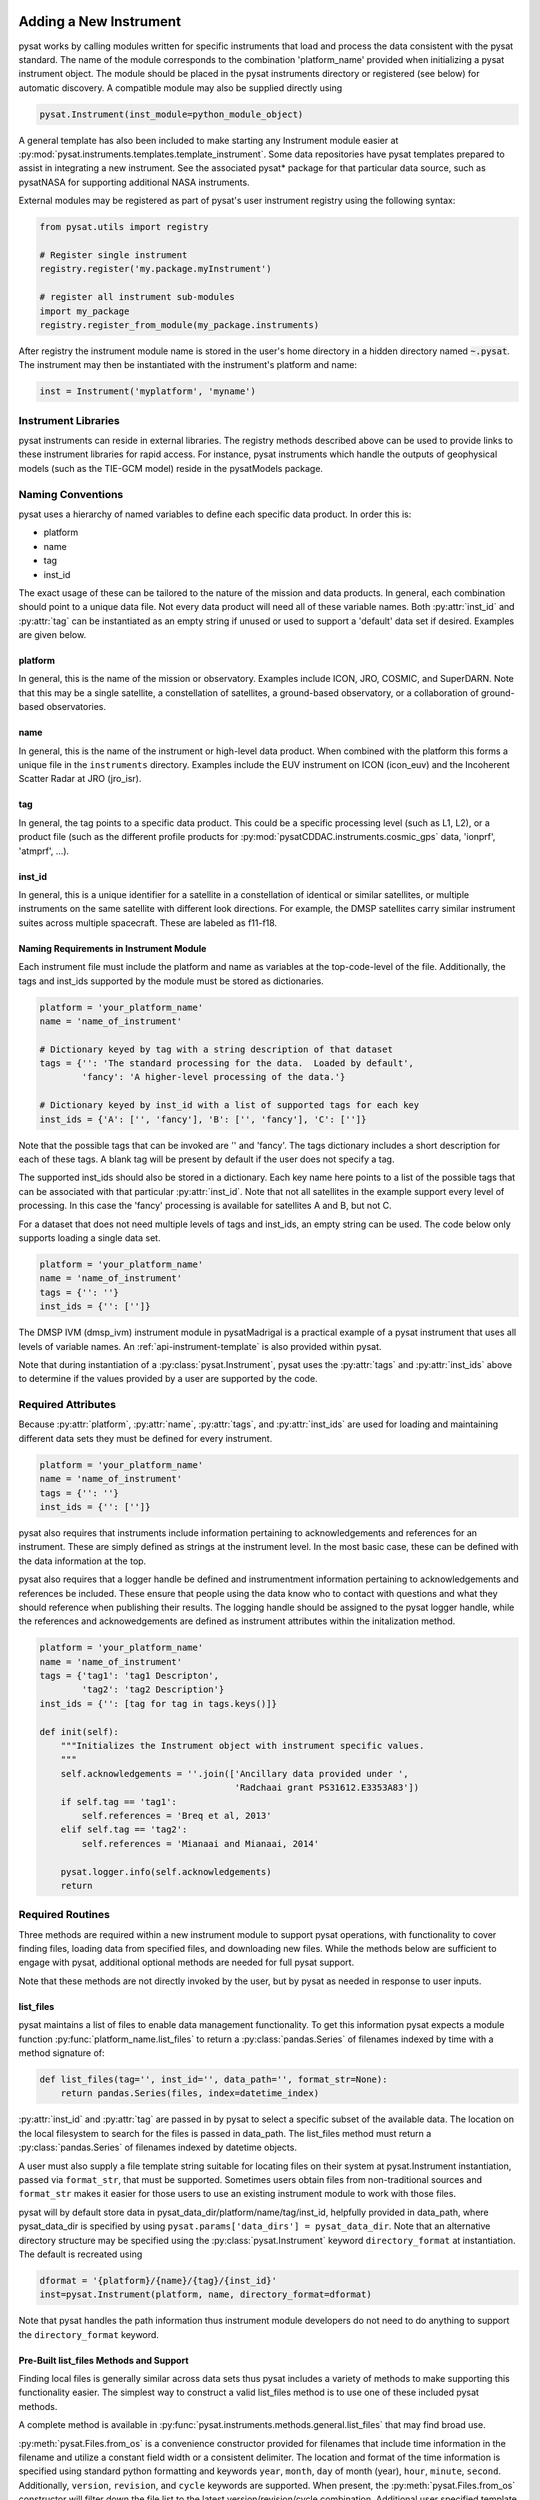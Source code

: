 .. _rst_new_inst:

Adding a New Instrument
=======================

pysat works by calling modules written for specific instruments
that load and process the data consistent with the pysat standard. The
name of the module corresponds to the combination 'platform_name' provided
when initializing a pysat instrument object. The module should be placed in
the pysat instruments directory or registered (see below) for automatic
discovery. A compatible module may also be supplied directly using

.. code:: Python

    pysat.Instrument(inst_module=python_module_object)


A general template has also been included to make starting any Instrument
module easier at :py:mod:`pysat.instruments.templates.template_instrument`.
Some data repositories have pysat templates prepared to assist in integrating a
new instrument. See the associated pysat* package for that particular data
source, such as pysatNASA for supporting additional NASA instruments.

External modules may be registered as
part of pysat's user instrument registry using the following syntax:

.. code-block:: python

  from pysat.utils import registry

  # Register single instrument
  registry.register('my.package.myInstrument')

  # register all instrument sub-modules
  import my_package
  registry.register_from_module(my_package.instruments)

After registry the instrument module name is stored in the user's home
directory in a hidden directory named :code:`~.pysat`. The instrument may then
be instantiated with the instrument's platform and name:

.. code-block:: python

  inst = Instrument('myplatform', 'myname')


.. _rst_new_inst-libs:

Instrument Libraries
--------------------
pysat instruments can reside in external libraries.  The registry methods
described above can be used to provide links to these instrument libraries
for rapid access. For instance, pysat instruments which handle the outputs
of geophysical models (such as the TIE-GCM model) reside in the pysatModels
package.


.. _rst_new_inst-naming:

Naming Conventions
------------------

pysat uses a hierarchy of named variables to define each specific data product.
In order this is:

* platform
* name
* tag
* inst_id

The exact usage of these can be tailored to the nature of the mission and data
products.  In general, each combination should point to a unique data file.
Not every data product will need all of these variable names.  Both
:py:attr:`inst_id` and :py:attr:`tag` can be instantiated as an empty string if
unused or used to support a 'default' data set if desired. Examples are given
below.

platform
^^^^^^^^

In general, this is the name of the mission or observatory.  Examples include
ICON, JRO, COSMIC, and SuperDARN.  Note that this may be a single satellite,
a constellation of satellites, a ground-based observatory, or a collaboration
of ground-based observatories.

name
^^^^

In general, this is the name of the instrument or high-level data product.
When combined with the platform this forms a unique file in the ``instruments``
directory.  Examples include the EUV instrument on ICON (icon_euv) and the
Incoherent Scatter Radar at JRO (jro_isr).

tag
^^^

In general, the tag points to a specific data product.  This could be a
specific processing level (such as L1, L2), or a product file (such as the
different profile products for :py:mod:`pysatCDDAC.instruments.cosmic_gps` data,
'ionprf', 'atmprf', ...).

inst_id
^^^^^^^

In general, this is a unique identifier for a satellite in a constellation of
identical or similar satellites, or multiple instruments on the same satellite
with different look directions.  For example, the DMSP satellites carry similar
instrument suites across multiple spacecraft.  These are labeled as f11-f18.

Naming Requirements in Instrument Module
^^^^^^^^^^^^^^^^^^^^^^^^^^^^^^^^^^^^^^^^

Each instrument file must include the platform and name as variables at the
top-code-level of the file.  Additionally, the tags and inst_ids supported by
the module must be stored as dictionaries.

.. code:: python

  platform = 'your_platform_name'
  name = 'name_of_instrument'

  # Dictionary keyed by tag with a string description of that dataset
  tags = {'': 'The standard processing for the data.  Loaded by default',
          'fancy': 'A higher-level processing of the data.'}

  # Dictionary keyed by inst_id with a list of supported tags for each key
  inst_ids = {'A': ['', 'fancy'], 'B': ['', 'fancy'], 'C': ['']}

Note that the possible tags that can be invoked are '' and 'fancy'.  The tags
dictionary includes a short description for each of these tags.  A blank tag
will be present by default if the user does not specify a tag.

The supported inst_ids should also be stored in a dictionary.  Each key name
here points to a list of the possible tags that can be associated with that
particular :py:attr:`inst_id`. Note that not all satellites in the example
support every level of processing. In this case the 'fancy' processing is
available for satellites A and B, but not C.

For a dataset that does not need multiple levels of tags and inst_ids, an empty
string can be used. The code below only supports loading a single data set.

.. code:: python

  platform = 'your_platform_name'
  name = 'name_of_instrument'
  tags = {'': ''}
  inst_ids = {'': ['']}

The DMSP IVM (dmsp_ivm) instrument module in pysatMadrigal is a practical
example of a pysat instrument that uses all levels of variable names.  An
:ref:`api-instrument-template` is also provided within pysat.

Note that during instantiation of a :py:class:`pysat.Instrument`, pysat uses
the :py:attr:`tags` and :py:attr:`inst_ids` above to determine if the values
provided by a user are supported by the code.

.. _rst_new_inst-reqattrs:

Required Attributes
-------------------

Because :py:attr:`platform`, :py:attr:`name`, :py:attr:`tags`, and
:py:attr:`inst_ids` are used for loading and maintaining different data sets
they must be defined for every instrument.

.. code:: python

  platform = 'your_platform_name'
  name = 'name_of_instrument'
  tags = {'': ''}
  inst_ids = {'': ['']}

pysat also requires that instruments include information pertaining to
acknowledgements and references for an instrument.  These are simply defined as
strings at the instrument level.  In the most basic case, these can be defined
with the data information at the top.

pysat also requires that a logger handle be defined and instrumentment
information pertaining to acknowledgements and references be included.  These
ensure that people using the data know who to contact with questions and what
they should reference when publishing their results.  The logging handle should
be assigned to the pysat logger handle, while the references and acknowedgements
are defined as instrument attributes within the initalization method.

.. code:: python

  platform = 'your_platform_name'
  name = 'name_of_instrument'
  tags = {'tag1': 'tag1 Descripton',
          'tag2': 'tag2 Description'}
  inst_ids = {'': [tag for tag in tags.keys()]}

  def init(self):
      """Initializes the Instrument object with instrument specific values.
      """
      self.acknowledgements = ''.join(['Ancillary data provided under ',
                                       'Radchaai grant PS31612.E3353A83'])
      if self.tag == 'tag1':
          self.references = 'Breq et al, 2013'
      elif self.tag == 'tag2':
          self.references = 'Mianaai and Mianaai, 2014'

      pysat.logger.info(self.acknowledgements)
      return


.. _rst_new_inst-reqrout:

Required Routines
-----------------

Three methods are required within a new instrument module to support pysat
operations, with functionality to cover finding files, loading data from
specified files, and downloading new files. While the methods below are
sufficient to engage with pysat, additional optional methods are needed for
full pysat support.

Note that these methods are not directly invoked by the user, but by pysat
as needed in response to user inputs.


list_files
^^^^^^^^^^

pysat maintains a list of files to enable data management functionality. To get
this information pysat expects a module function
:py:func:`platform_name.list_files` to return a :py:class:`pandas.Series` of
filenames indexed by time with a method signature of:

.. code:: python

   def list_files(tag='', inst_id='', data_path='', format_str=None):
       return pandas.Series(files, index=datetime_index)

:py:attr:`inst_id` and :py:attr:`tag` are passed in by pysat to select a
specific subset of the available data. The location on the local filesystem to
search for the files is passed in data_path. The list_files method must return
a :py:class:`pandas.Series` of filenames indexed by datetime objects.

A user must also supply a file template string suitable for locating files
on their system at pysat.Instrument instantiation, passed via ``format_str``,
that must be supported. Sometimes users obtain files from non-traditional
sources and ``format_str`` makes it easier for those users to use an existing
instrument module to work with those files.

pysat will by default store data in pysat_data_dir/platform/name/tag/inst_id,
helpfully provided in data_path, where pysat_data_dir is specified by using
``pysat.params['data_dirs'] = pysat_data_dir``. Note that an alternative
directory structure may be specified using the :py:class:`pysat.Instrument`
keyword ``directory_format`` at instantiation. The default is recreated using

.. code:: python

    dformat = '{platform}/{name}/{tag}/{inst_id}'
    inst=pysat.Instrument(platform, name, directory_format=dformat)

Note that pysat handles the path information thus instrument module developers
do not need to do anything to support the ``directory_format`` keyword.

Pre-Built list_files Methods and Support
^^^^^^^^^^^^^^^^^^^^^^^^^^^^^^^^^^^^^^^^

Finding local files is generally similar across data sets thus pysat
includes a variety of methods to make supporting this functionality easier.
The simplest way to construct a valid list_files method is to use one of these
included pysat methods.

A complete method is available in
:py:func:`pysat.instruments.methods.general.list_files` that may find broad use.

:py:meth:`pysat.Files.from_os` is a convenience constructor provided for
filenames that include time information in the filename and utilize a constant
field width or a consistent delimiter. The location and format of the time
information is specified using standard python formatting and keywords ``year``,
``month``, ``day`` of month (year), ``hour``, ``minute``, ``second``.
Additionally, ``version``, ``revision``, and ``cycle`` keywords are supported.
When present, the :py:meth:`pysat.Files.from_os` constructor will filter down
the file list to the latest version/revision/cycle combination. Additional
user specified template variables are supported though they will not be used
to extract date information.

A complete list_files routine could be as simple as

.. code:: python

   def list_files(tag='', inst_id='', data_path='', format_str=None):
       if format_str is None:
           # Set default string template consistent with files from
           # the data provider that will be supported by the instrument
           # module download method.
           # Template string below works for CINDI IVM data that looks like
           # 'cindi-2009310-ivm-v02.hdf'
           # format_str supported keywords: year, month, day,
           # hour, minute, second, version, revision, and cycle
           # Note that `day` is interpreted is day of month if `month` also
           # present, otherwise `day` will be treated as day of year.
           format_str = 'cindi-{year:4d}{day:03d}-ivm-v{version:02d}.hdf'
       return pysat.Files.from_os(data_path=data_path, format_str=format_str)

The constructor presumes the template string is for a fixed width format
unless a delimiter string is supplied. This constructor supports conversion
of years with only 2 digits and expands them to 4 using the
``two_digit_year_break`` keyword. Note the support for a user provided
``format_str`` at runtime.

Given the range of compliance of filenames to a strict standard across the
decades of space science parsing filenames with and without a ``delimiter``
can typically generate the same results, even for filenames without a
consistently applied delimiter. As such either parser will function for most
situations however both remain within pysat to support currently unknown edge
cases that users may encounter. More practically, parsing with a delimiter
offers more support for the ``*`` wildcard than the fixed width parser.
It is generally advised to limit use of the ``*`` wildcard to prevent
potential false positives if a directory has more than one instrument within.

If the constructor is not appropriate, then lower level methods within
:py:class:`pysat.Files` may also be used to reduce the workload in adding a new
instrument. Access to the values of user provided template variables is not
available via :py:meth:`pysat.Files.from_os` and thus requires use of the
same lower level methods in :py:method:`pysat.utils.files`.

See :py:func:`pysat.utils.time.create_datetime_index` for creating a datetime
index for an array of irregularly sampled times.

pysat will invoke the list_files method the first time a particular instrument
is instantiated. After the first instantiation, by default :ref:`tutorial-params`,
pysat will not
search for instrument files as some missions can produce a large number of
files, which may take time to identify. The list of files associated
with an Instrument may be updated by adding ``update_files=True`` to the kwargs.

.. code:: python

   inst = pysat.Instrument(platform=platform, name=name, update_files=True)

The output provided by the :py:func:`list_files` function above can be inspected
by calling :py:attr:`inst.files.files`.

load
^^^^

Loading data is a fundamental activity for data science and is
required for all pysat instruments. The work invested by the instrument
module author makes it possible for users to work with the data easily.

The load module method signature should appear as:

.. code:: python

   def load(fnames, tag='', inst_id=''):
       return data, meta

- :py:data:`fnames` contains a list of filenames with the complete data path
  that pysat expects the routine to load data for. With most data sets
  the method should return the exact data that is within the file.
  However, pysat is also currently optimized for working with
  data by day. This can present some issues for data sets that are stored
  by month or by year. See :ref:`instruments-sw` for examples of data sets
  stored by month(s).
- :py:data:`tag` and :py:data:`inst_id` are always available as inputs, as they
  commmonly specify the data set to be loaded
- The :py:func:`load` routine should return a tuple with :py:attr:`data` as the
  first element and a :py:class:`pysat.Meta` object as the second element.
- For simple time-series data sets, :py:attr:`data` is a
  :py:class:`pandas.DataFrame`, column names are the data labels, rows are
  indexed by :py:class:`datetime.datetime` objects.
- For multi-dimensional data, :py:attr:`data` can be set to an
  :py:class:`xarray.Dataset` instead. When returning xarray data, a variable
  at the top-level of the instrument module must be set:

.. code:: python

   pandas_format = False

- The :py:class:`pandas.DataFrame` or :py:class:`xarray.Dataset` needs to be
  indexed with :py:class:`datetime.datetime` objects. This index needs to be
  named either :py:data:`Epoch` for :py:class:`pandas.DataFrame` and
  :py:data:`time` for :py:class:`xarray.Dataset`.
- :py:func:`pysat.utils.create_datetime_index` provides quick generation of an
  appropriate datetime index for irregularly sampled data sets with gaps
- If your data is a CSV formatted file, you can incorporate the
  :py:func:`pysat.instruments.methods.general.load_csv_data` routine (see
  :ref:`api-methods-general`) into your :py:func:`load` method.
- The :py:class:`pysat.Meta` class holds metadata.  The :ref:`api-meta` object
  uses a :py:class:`pandas.DataFrame` indexed by variable name with columns
  for metadata parameters associated with that variable, including items like
  :py:data:`units` and :py:data:`long_name`. A variety of parameters are
  included by default and additional arbitrary columns are allowed. See
  :ref:`api-meta` for more information on creating the initial metadata. Any
  values not set in the load routine will be set to the default values for that
  label type.
- Note that users may opt for a different naming scheme for metadata parameters
  thus the most general code for working with metadata uses the attached labels:

.. code:: python

   # Update units to meters, 'm' for variable
   inst.meta[variable, inst.meta.labels.units] = 'm'

- If metadata is already stored with the file, creating the :py:class:`Meta`
  object is generally trivial. If this isn't the case, it can be tedious to
  fill out all information if there are many data parameters. In this case it
  may be easier to fill out a text file. A basic convenience function is
  provided for this situation. See :py:meth:`pysat.Meta.from_csv` for more
  information.

download
^^^^^^^^

Download support significantly lowers the hassle in dealing with any dataset.
To fetch data from the internet the download method should have the signature

.. code:: python

   def download(date_array, data_path='', user=None, password=None):
       return

* :py:data:`date_array`, a list of dates for which data will be downloaded
* :py:data:`data_path`, the full path to the directory to store data
* :py:data:`user`, a string for the remote database username
* :py:data:`password`, a string for the remote database password

The routine should download the data and write it to the disk at the data_path.


.. _rst_new_inst-optattr:

Optional Attributes
-------------------

Several attributes have default values that you may need to change depending on
how your data and files are structured.

directory_format
^^^^^^^^^^^^^^^^

Allows the specification of a custom directory naming structure, where the files
for this Instrument will be stored within the pysat data directory. If not set
or if set to ``None``, it defaults to ``os.path.join('{platform}', '{name}', '{tag}', '{inst_id}')``.
The string format understands the keys :py:data:`platform`, :py:data:`name`,
:py:data:`tag`, and :py:data:`inst_id`. This may also be a function that takes
:py:data:`tag` and :py:data:`inst_id` as input parameters and returns an
appropriate string.

file_format
^^^^^^^^^^^

Allows the specification of a custom file naming format. If not specified or set
to ``None``, the file naming provided by the :py:meth:`list_files` method will
be used. The filename must have some sort of time dependence in the name, and
accepts all of the datetime temporal attributes in additon to
:py:data:`version`, :py:data:`revision`, and :py:data:`cycle`.  Wildcards
(e.g., ``'?'``) may also be included in the filename.

multi_file_day
^^^^^^^^^^^^^^

This defaults to ``False``, which means that the files for this data set have
one or less per day.  If your data set consists of multiple files per day, and
the files contain data across daybreaks, this attribute should be set to
``True``.

orbit_info
^^^^^^^^^^

A dictionary of with keys :py:data:`index`, :py:data:`kind`, and
:py:data:`period` that specify the information needed to create orbits for a
satellite Instrument.  See :ref:`api-orbits` for more information.

pandas_format
^^^^^^^^^^^^^

This defaults to ``True`` and assumes the data are organized as a time series,
allowing them to be stored as a :py:class:`pandas.DataFrame`. Setting this
attribute to ``False`` tells pysat that the data will be stored in an
:py:class:`xarray.Dataset`.


.. _rst_new_inst-optrout:

Optional Routines and Support
-----------------------------

Custom Keywords in Support Methods
^^^^^^^^^^^^^^^^^^^^^^^^^^^^^^^^^^

If provided, pysat supports the definition and use of keywords for an
instrument module so that users may define their preferred default values. A
custom keyword for an instrument module must be defined in each function that
will receive that keyword argument if provided by the user. All instrument
functions, :py:func:`init`, :py:func:`preprocess`, :py:func:`load`,
:py:func:`clean`, :py:func:`list_files`, :py:func:`list_remote_files`, and
:py:func:`download` support custom keywords. The same keyword may be used in
more than one function but the same value will be passed to each.

An example :py:func:`load` function definition with two custom keyword
arguments.

.. code:: python

   def load(fnames, tag='', inst_id='', custom1=default1, custom2=default2):
       return data, meta

If a user provides :py:data:`custom1` or :py:data:`custom2` at instantiation,
then pysat will pass those custom keyword arguments to :py:func:`load` with
every call. All user provided custom keywords are copied into the
Instrument object itself under :py:attr:`inst.kwargs` for use in other areas.
All available keywords, including default values, are also grouped by relevant
function in a dictionary, :py:attr:`inst.kwargs_supported`, attached to the
:py:class:`Instrument` object. Updates to values in :py:attr:`inst.kwargs` will
be propagated to the relevant function the next time that function is invoked.

.. code:: python

   inst = pysat.Instrument(platform, name, custom1=new_value)

   # Show user supplied value for custom1 keyword for the 'load' function
   print(inst.kwargs['load']['custom1'])

   # Show default value applied for custom2 keyword
   print(inst.kwargs_supported['load']['custom2'])

   # Show keywords reserved for use by pysat
   print(inst.kwargs_reserved)

If a user supplies a keyword that is reserved or not supported by pysat, or by
any specific instrument module function, then an error is raised. Reserved
keywords are :py:data:`fnames`, :py:data:`inst_id`, :py:data:`tag`,
:py:data:`date_array`, :py:data:`data_path`, :py:data:`format_str`,
:py:data:`supported_tags`, :py:data:`start`, :py:data:`stop`, and
:py:data:`freq`.


init
^^^^

If present, the instrument init method runs once at instrument instantiation.

.. code:: python

   def init(self):
       self.acknowledgements = 'Thanks to Hal, for keeping me alive'
       self.references = '2001: A Space Oddessy (1968)'
       return

``self`` is a  :py:class:`pysat.Instrument` object. :py:func:`init` should modify
``self`` in-place as needed; equivalent to a custom routine.  It is expected to
attach the :py:attr:`acknowledgements` and :py:attr:`references` attributes
to ``self``.


preprocess
^^^^^^^^^^

First custom function applied, once per instrument load.  Designed for standard
instrument preprocessing.

.. code:: python

   def preprocess(self):
       return

``self`` is a :py:class:`pysat.Instrument` object. :py:func:`preprocess` should
modify ``self`` in-place as needed; equivalent to a custom routine.

clean
^^^^^

Cleans instrument for levels supplied in inst.clean_level.
  * 'clean' : expectation of good data
  * 'dusty' : probably good data, use with caution
  * 'dirty' : minimal cleaning, only blatant instrument errors removed
  * 'none'  : no cleaning, routine not called

.. code:: python

   def clean(self):
       return

``self`` is a :py:class:`pysat.Instrument` object. :py:func:`clean` should modify
``self`` in-place as needed; equivalent to a custom routine.

list_remote_files
^^^^^^^^^^^^^^^^^

Returns a list of available files on the remote server. This method is required
for the Instrument module to support the :py:meth:`download_updated_files`
method, which makes it trivial for users to ensure they always have the most up
to date data. pysat developers highly encourage the development of this method,
when possible.

.. code:: python

    def list_remote_files(tag='', inst_id='', start=None, stop=None, ...):
        return list_like

This method is called by several internal pysat functions, and can be directly
called by the user through the :py:meth:`inst.remote_file_list` method.  The
user can search for subsets of files through optional keywords, such as:

.. code:: python

    inst.remote_file_list(year=2019)
    inst.remote_file_list(year=2019, month=1, day=1)


Logging
-------

pysat is connected to the Python logging module. This allows users to set
the desired level of direct feedback, as well as where feedback statements
are delivered. The following line in each module is encouraged at the top-level
so that the instrument module can provide feedback using the same mechanism

.. code:: Python

    logger = pysat.logger


Within any instrument module,

.. code:: Python

    pysat.logger.info(information_string)
    pysat.logger.warning(warning_string)
    pysat.logger.debug(debug_string)

will direct information, warnings, and debug statements appropriately.


.. _rst_new_inst-test:

Testing Support
===============
All modules defined in the ``__init__.py`` for pysat/instruments are
automatically tested when pysat code is tested. To support testing all of the
required routines, additional information is required by pysat.

Below is example code from the pysatMadrigal Instrument module, dmsp_ivm.py. The
attributes are set at the top level simply by defining variable names with the
proper info. The various satellites within DMSP, F11, F12, F13 are separated
out using the inst_id parameter. 'utd' is used as a tag to delineate that the
data contains the UTD developed quality flags.

.. code:: python

   # ------------------------------------------
   # Instrument attributes

   platform = 'dmsp'
   name = 'ivm'
   tags = {'utd': 'UTDallas DMSP data processing',
           '': 'Level 2 data processing'}
   inst_ids = {'f11': ['utd', ''], 'f12': ['utd', ''], 'f13': ['utd', ''],
               'f14': ['utd', ''], 'f15': ['utd', ''], 'f16': [''], 'f17': [''],
               'f18': ['']}

   # ...more useful code bits here...

   # ------------------------------------------
   # Instrument test attributes

   _test_dates = {
       'f11': {tag: dt.datetime(1998, 1, 2) for tag in inst_ids['f11']},
       'f12': {tag: dt.datetime(1998, 1, 2) for tag in inst_ids['f12']},
       'f13': {tag: dt.datetime(1998, 1, 2) for tag in inst_ids['f13']},
       'f14': {tag: dt.datetime(1998, 1, 2) for tag in inst_ids['f14']},
       'f15': {tag: dt.datetime(2017, 12, 30) for tag in inst_ids['f15']},
       'f16': {tag: dt.datetime(2009, 1, 1) for tag in inst_ids['f16']},
       'f17': {tag: dt.datetime(2009, 1, 1) for tag in inst_ids['f17']},
       'f18': {tag: dt.datetime(2017, 12, 30) for tag in inst_ids['f18']}}

   # ...more useful code bits follow...


The rationale behind the variable names is explained above under
:ref:`rst_new_inst-naming`.  What is important here are the
:py:attr:`_test_dates`. Each of these points to a specific date for which the
unit tests will attempt to download and load data as part of end-to-end testing.
Make sure that the data exists for the given date. The tags without test dates
will not be tested. The leading underscore in :py:attr:`_test_dates` ensures
that this information is not added to the instrument's meta attributes, so it
will not be present in Input/Output operations.

The standardized pysat tests are available in pysat.tests.instrument_test_class.
The test collection test_instruments.py imports this class, collects a list of
all available instruments (including potential :py:data:`tag`/:py:data:`inst_id`
combinations), and runs the tests using pytestmark.  By default, pysat assumes
that your instrument has a fully functional download routine, and will run an
end-to-end test.  If this is not the case, see the next section.


.. _rst_test-special:

Special Test Configurations
---------------------------

No Download Available
^^^^^^^^^^^^^^^^^^^^^

Some instruments simply don't have download routines available.  It could be
that data is not yet publicly available, or it may be a model run that is
locally generated.  To let the test routines know this is the case, the
:py:attr:`_test_download` flag is used.  This flag uses the same dictionary
structure as :py:attr:`_test_dates`.

For instance, say we have an instrument team that wants to use pysat to
manage their data products.  Level 1 data is locally generated by the team,
and Level 2 data is provided to a public repository.  The instrument should
be set up as follows:

.. code:: python

   platform = 'newsat'
   name = 'data'
   tags = {'Level_1': 'Level 1 data, locally generated',
           'Level_2': 'Level 2 data, available via the web'}
   inst_ids = {'': ['Level_1', 'Level_2']}
   _test_dates = {'': {'Level_1': dt.datetime(2020, 1, 1),
                       'Level_2': dt.datetime(2020, 1, 1)}}
   _test_download = {'': {'Level_1': False,
                          'Level_2': True}}

        return


.. _rst_test-temp:

Supported Instrument Templates
------------------------------

Instrument templates may be found at :py:mod:`pysat.instruments.templates`
and supporting methods may be found at :py:mod:`pysat.instruments.methods`.

General
^^^^^^^

A general instrument template is included with pysat,
:py:mod:`pysat.instruments.templates.template_instrument`, that has the full set
of required and optional methods, and docstrings, that may be used as a starting
point for adding a new instrument to pysat.

Note that there are general supporting methods for adding an Instrument.
See :ref:`api-methods-general` for more.

This tells the test routines to skip the download / load tests for Level 1 data.
Instead, the download function for this flag will be tested to see if it has an
appropriate user warning that downloads are not available.

Note that pysat assumes that this flag is True if no variable is present.
Thus specifying only ``_test_download = {'': {'Level_1': False}}`` has the
same effect, and Level 2 tests will still be run.

FTP Access
^^^^^^^^^^

Another thing to note about testing is that the CI environment used to
automate the tests is not compatible with FTP downloads.  For this reason,
HTTPS access is preferred whenever possible.  However, if this is not the case,
the :py:attr:`_test_download_ci` flag can be used.  This behaves similarly,
except that it only runs the download tests locally and will skip them if
on a CI server.

.. code:: python

   platform = 'newsat'
   name = 'data'
   tags = {'Level_1': 'Level 1 data, FTP accessible',
           'Level_2': 'Level 2 data, available via the web'}
   inst_ids = {'': ['Level_1', 'Level_2']}
   _test_dates = {'': {'Level_1': dt.datetime(2020, 1, 1),
                       'Level_2': dt.datetime(2020, 1, 1)}}
   _test_download_ci = {'': {'Level_1': False}}

Note that here we use the streamlined flag definition and only call out the
tag that is False.  The other is True by default.

Password Protected Data
^^^^^^^^^^^^^^^^^^^^^^^

Another potential issue is that some instruments have download routines,
but should not undergo automated download tests because it would require
the  user to save a password in a potentially public location.  The
:py:attr:`_password_req` flag is used to skip both the download tests and the
download warning message tests, since a functional download routine is
present.

.. code:: python

   platform = 'newsat'
   name = 'data'
   tags = {'Level_1': 'Level 1 data, password protected',
           'Level_2': 'Level 2 data, available via the web'}
   inst_ids = {'': ['Level_1', 'Level_2']}
   _test_dates = {'': {'Level_1': dt.datetime(2020, 1, 1),
                       'Level_2': dt.datetime(2020, 1, 1)}}
   _password_req = {'': {'Level_1': False}}


.. _rst_test-ackn:

Data Acknowledgements
---------------------

Acknowledging the source of data is key for scientific collaboration.  This can
generally be put in the :py:func:`init` function of each instrument.

.. code:: Python

    def init(self):
        """Initializes the Instrument object with instrument specific values.
        """

        self.acknowledgements = acknowledgements_string
        self.references = references_string
        pysat.logger.info(self.acknowledgements)

        return
